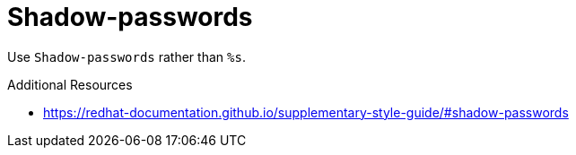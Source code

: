 :navtitle: Shadow-passwords
:keywords: reference, rule, Shadow-passwords

= Shadow-passwords

Use `Shadow-passwords` rather than `%s`.

.Additional Resources

* link:https://redhat-documentation.github.io/supplementary-style-guide/#shadow-passwords[]

